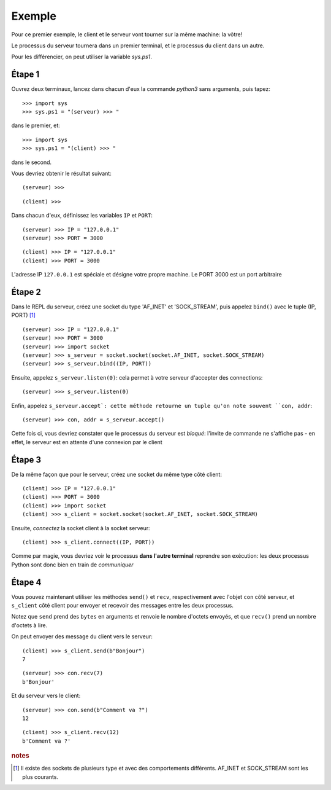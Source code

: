 Exemple
=======

Pour ce premier exemple, le client et le serveur vont tourner sur la même machine: la vôtre!

Le processus du serveur tournera dans un premier terminal, et le processus du client dans un autre.

Pour les différencier, on peut utiliser la variable `sys.ps1`.

Étape 1
-------

Ouvrez deux terminaux, lancez dans chacun d'eux la commande `python3` sans arguments, puis tapez::

  >>> import sys
  >>> sys.ps1 = "(serveur) >>> "

dans le premier, et::

  >>> import sys
  >>> sys.ps1 = "(client) >>> "

dans le second.

Vous devriez obtenir le résultat suivant::

    (serveur) >>>

::

    (client) >>>

Dans chacun d'eux, définissez les variables ``IP`` et ``PORT``::

    (serveur) >>> IP = "127.0.0.1"
    (serveur) >>> PORT = 3000

::

    (client) >>> IP = "127.0.0.1"
    (client) >>> PORT = 3000


L'adresse IP ``127.0.0.1`` est spéciale et désigne votre propre machine.
Le PORT 3000 est un port arbitraire


Étape 2
-------

Dans le REPL du serveur, créez une socket du type 'AF_INET' et 'SOCK_STREAM', puis appelez
``bind()`` avec le tuple (IP, PORT) [#f1]_ ::


    (serveur) >>> IP = "127.0.0.1"
    (serveur) >>> PORT = 3000
    (serveur) >>> import socket
    (serveur) >>> s_serveur = socket.socket(socket.AF_INET, socket.SOCK_STREAM)
    (serveur) >>> s_serveur.bind((IP, PORT))

Ensuite, appelez ``s_serveur.listen(0)``: cela permet à votre serveur d'accepter des connections::

    (serveur) >>> s_serveur.listen(0)

Enfin, appelez ``s_serveur.accept`: cette méthode retourne un tuple qu'on note souvent ``con, addr``::

    (serveur) >>> con, addr = s_serveur.accept()

Cette fois ci, vous devriez constater que le processus du serveur est *bloqué*: l'invite de commande ne s'affiche
pas - en effet, le serveur est en attente d'une connexion par le client


Étape 3
-------

De la même façon que pour le serveur, créez une socket du même type côté
client::

    (client) >>> IP = "127.0.0.1"
    (client) >>> PORT = 3000
    (client) >>> import socket
    (client) >>> s_client = socket.socket(socket.AF_INET, socket.SOCK_STREAM)

Ensuite, *connectez* la socket client à la socket serveur::

    (client) >>> s_client.connect((IP, PORT))

Comme par magie, vous devriez voir le processus **dans l'autre terminal** reprendre son exécution:
les deux processus Python sont donc bien en train de *communiquer*


Étape 4
-------

Vous pouvez maintenant utiliser les méthodes ``send()`` et ``recv``, respectivement avec l'objet
``con`` côté serveur, et ``s_client`` côté client pour envoyer et recevoir des messages entre
les deux processus.

Notez que ``send`` prend des ``bytes`` en arguments et renvoie le nombre d'octets envoyés,
et que ``recv()`` prend un nombre d'octets à lire.

On peut envoyer des message du client vers le serveur::


    (client) >>> s_client.send(b"Bonjour")
    7

::

    (serveur) >>> con.recv(7)
    b'Bonjour'


Et du serveur vers le client::

    (serveur) >>> con.send(b"Comment va ?")
    12

::

    (client) >>> s_client.recv(12)
    b'Comment va ?'


.. rubric:: notes

.. [#f1] Il existe des sockets de plusieurs type et avec des comportements différents. AF_INET et SOCK_STREAM sont
         les plus courants.

